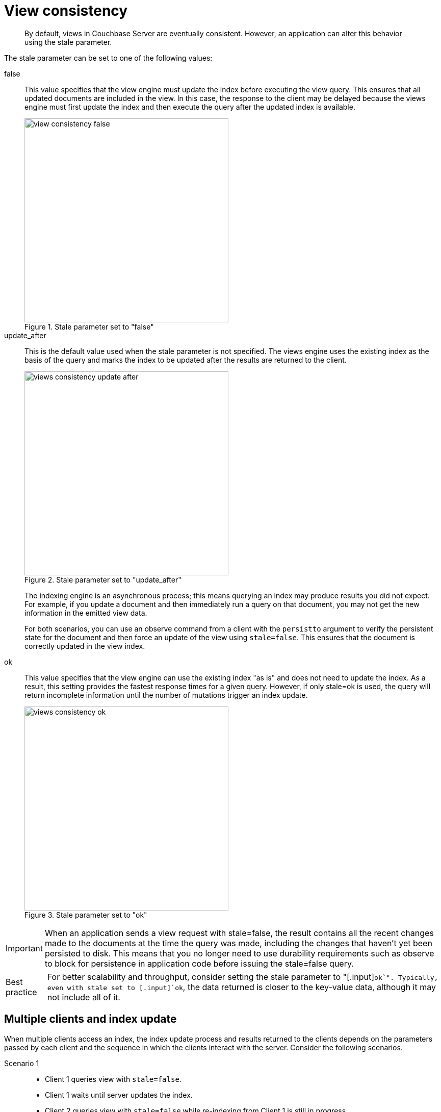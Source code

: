 [#concept_s4t_4yb_bt]
= View consistency

[abstract]
By default, views in Couchbase Server are eventually consistent.
However, an application can alter this behavior using the stale parameter.

The stale parameter can be set to one of the following values:

false::
This value specifies that the view engine must update the index before executing the view query.
This ensures that all updated documents are included in the view.
In this case, the response to the client may be delayed because the views engine must first update the index and then execute the query after the updated index is available.
+
.Stale parameter set to "false"
[#fig_xsf_n1c_bt]
image::view-consistency-false.png[,400]

update_after::
This is the default value used when the stale parameter is not specified.
The views engine uses the existing index as the basis of the query and marks the index to be updated after the results are returned to the client.
+
.Stale parameter set to "update_after"
[#fig_xnn_lcc_bt]
image::views-consistency-update-after.png[,400]
+
The indexing engine is an asynchronous process; this means querying an index may produce results you did not expect.
For example, if you update a document and then immediately run a query on that document, you may not get the new information in the emitted view data.
+
For both scenarios, you can use an observe command from a client with the [.param]`persistto` argument to verify the persistent state for the document and then force an update of the view using `stale=false`.
This ensures that the document is correctly updated in the view index.

ok::
This value specifies that the view engine can use the existing index "as is" and does not need to update the index.
As a result, this setting provides the fastest response times for a given query.
However, if only stale=ok is used, the query will return incomplete information until the number of mutations trigger an index update.
+
.Stale parameter set to "ok"
[#fig_lyy_jsc_bt]
image::views-consistency-ok.png[,400]

[caption=Important]
NOTE: When an application sends a view request with stale=false, the result contains all the recent changes made to the documents at the time the query was made, including the changes that haven’t yet been persisted to disk.
This means that you no longer need to use durability requirements such as observe to block for persistence in application code before issuing the stale=false query.

[caption=Best practice]
NOTE: For better scalability and throughput, consider setting the stale parameter to "[.input]`ok`".
Typically, even with stale set to [.input]`ok`, the data returned is closer to the key-value data, although it may not include all of it.

== Multiple clients and index update

When multiple clients access an index, the index update process and results returned to the clients depends on the parameters passed by each client and the sequence in which the clients interact with the server.
Consider the following scenarios.

Scenario 1::
* Client 1 queries view with [.input]`stale=false`.
* Client 1 waits until server updates the index.
* Client 2 queries view with [.input]`stale=false` while re-indexing from Client 1 is still in progress.
* Client 2 waits until existing index process triggered by Client 1 completes.
Client 2 gets an updated index.

Scenario 2::
* Client 1 queries view with [.input]`stale=false`.
* Client 1 waits until server updates the index.
* Client 2 queries view with [.input]`stale=ok` while re-indexing from Client 1 is still in progress.
* Client 2 gets the existing index.

Scenario 3::
* Client 1 queries view with [.input]`stale=false`.
* Client 1 waits until server updates the index.
* Client 2 queries view with [.input]`stale=update_after`.
* If re-indexing from Client 1 is not complete, Client 2 gets the existing index.
If re-indexing from Client 1 has completed, Client 2 gets this updated index.
It then triggers re-indexing.

Scenario 4: Sequential access::
* Client 1 queries view with [.input]`stale=ok`.
* Client 2 queries view with [.input]`stale=false`.
* Views are updated.
* Client 1 queries a second time with [.input]`stale=ok`.
* Client 1 gets the updated view.

+
WARNING: This scenario can cause problems when paginating over a number of records as the record sequence may change between individual queries or if the number of mutations triggers an index update during pagination.

Index updates are stacked when multiple clients request the view to be updated before executing the query and returning the information([.input]`stale=false`).
This ensures that multiple clients updating and querying the index data get the updated document and version of the view each time.
For queries with [.input]`stale=update_after`, the server does not perform stacking because all updates occur after the query has been executed.
